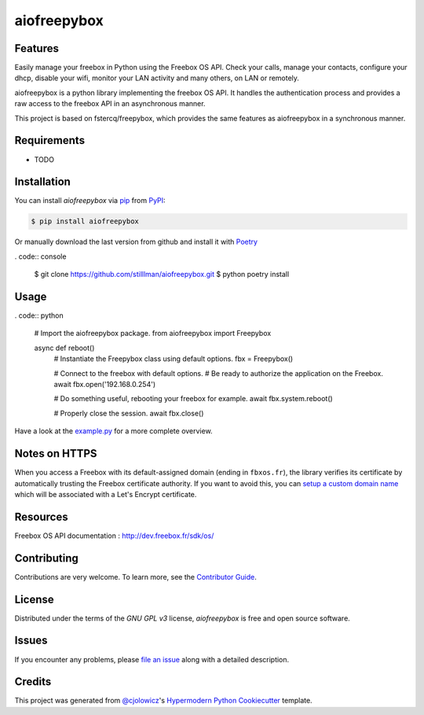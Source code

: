 aiofreepybox
============

|PyPI| |Python Version| |License|

|Read the Docs| |Tests| |Codecov|

|pre-commit| |Black|

.. |PyPI| image:: https://img.shields.io/pypi/v/aiofreepybox.svg
   :target: https://pypi.org/project/aiofreepybox/
   :alt: PyPI
.. |Python Version| image:: https://img.shields.io/pypi/pyversions/aiofreepybox
   :target: https://pypi.org/project/aiofreepybox
   :alt: Python Version
.. |License| image:: https://img.shields.io/pypi/l/aiofreepybox
   :target: https://opensource.org/licenses/MIT
   :alt: License
.. |Read the Docs| image:: https://img.shields.io/readthedocs/aiofreepybox/latest.svg?label=Read%20the%20Docs
   :target: https://aiofreepybox.readthedocs.io/
   :alt: Read the documentation at https://aiofreepybox.readthedocs.io/
.. |Tests| image:: https://github.com/stilllman/aiofreepybox/workflows/Tests/badge.svg
   :target: https://github.com/stilllman/aiofreepybox/actions?workflow=Tests
   :alt: Tests
.. |Codecov| image:: https://codecov.io/gh/stilllman/aiofreepybox/branch/master/graph/badge.svg
   :target: https://codecov.io/gh/stilllman/aiofreepybox
   :alt: Codecov
.. |pre-commit| image:: https://img.shields.io/badge/pre--commit-enabled-brightgreen?logo=pre-commit&logoColor=white
   :target: https://github.com/pre-commit/pre-commit
   :alt: pre-commit
.. |Black| image:: https://img.shields.io/badge/code%20style-black-000000.svg
   :target: https://github.com/psf/black
   :alt: Black


Features
--------

Easily manage your freebox in Python using the Freebox OS API.
Check your calls, manage your contacts, configure your dhcp, disable your wifi, monitor your LAN activity and many others, on LAN or remotely.

aiofreepybox is a python library implementing the freebox OS API. It handles the authentication process and provides a raw access to the freebox API in an asynchronous manner.

This project is based on fstercq/freepybox, which provides the same features as aiofreepybox in a synchronous manner.


Requirements
------------

* TODO


Installation
------------

You can install *aiofreepybox* via pip_ from PyPI_:

.. code:: console

   $ pip install aiofreepybox

Or manually download the last version from github and install it with Poetry_

. code:: console

   $ git clone https://github.com/stilllman/aiofreepybox.git
   $ python poetry install

.. _Poetry: https://python-poetry.org/



Usage
-----

. code:: python

   # Import the aiofreepybox package.
   from aiofreepybox import Freepybox

   async def reboot()
      # Instantiate the Freepybox class using default options.
      fbx = Freepybox()

      # Connect to the freebox with default options.
      # Be ready to authorize the application on the Freebox.
      await fbx.open('192.168.0.254')

      # Do something useful, rebooting your freebox for example.
      await fbx.system.reboot()

      # Properly close the session.
      await fbx.close()

Have a look at the example.py_ for a more complete overview.

.. _example.py: example.py

Notes on HTTPS
--------------

When you access a Freebox with its default-assigned domain (ending in ``fbxos.fr``), the library verifies its
certificate by automatically trusting the Freebox certificate authority. If you want to avoid this, you can
`setup a custom domain name`_ which will be associated with a Let's Encrypt certificate.

.. _setup a custom domain name: https://www.freenews.fr/freenews-edition-nationale-299/freebox-9/lacces-distant-a-freebox-os-sameliore-https


Resources
---------

Freebox OS API documentation : http://dev.freebox.fr/sdk/os/


Contributing
------------

Contributions are very welcome.
To learn more, see the `Contributor Guide`_.


License
-------

Distributed under the terms of the `GNU GPL v3` license,
*aiofreepybox* is free and open source software.


Issues
------

If you encounter any problems,
please `file an issue`_ along with a detailed description.


Credits
-------

This project was generated from `@cjolowicz`_'s `Hypermodern Python Cookiecutter`_ template.


.. _@cjolowicz: https://github.com/cjolowicz
.. _Cookiecutter: https://github.com/audreyr/cookiecutter
.. _GNU GPL v3: https://opensource.org/licenses/GPL-3.0
.. _PyPI: https://pypi.org/
.. _Hypermodern Python Cookiecutter: https://github.com/cjolowicz/cookiecutter-hypermodern-python
.. _file an issue: https://github.com/stilllman/aiofreepybox/issues
.. _pip: https://pip.pypa.io/
.. github-only
.. _Contributor Guide: CONTRIBUTING.rst
